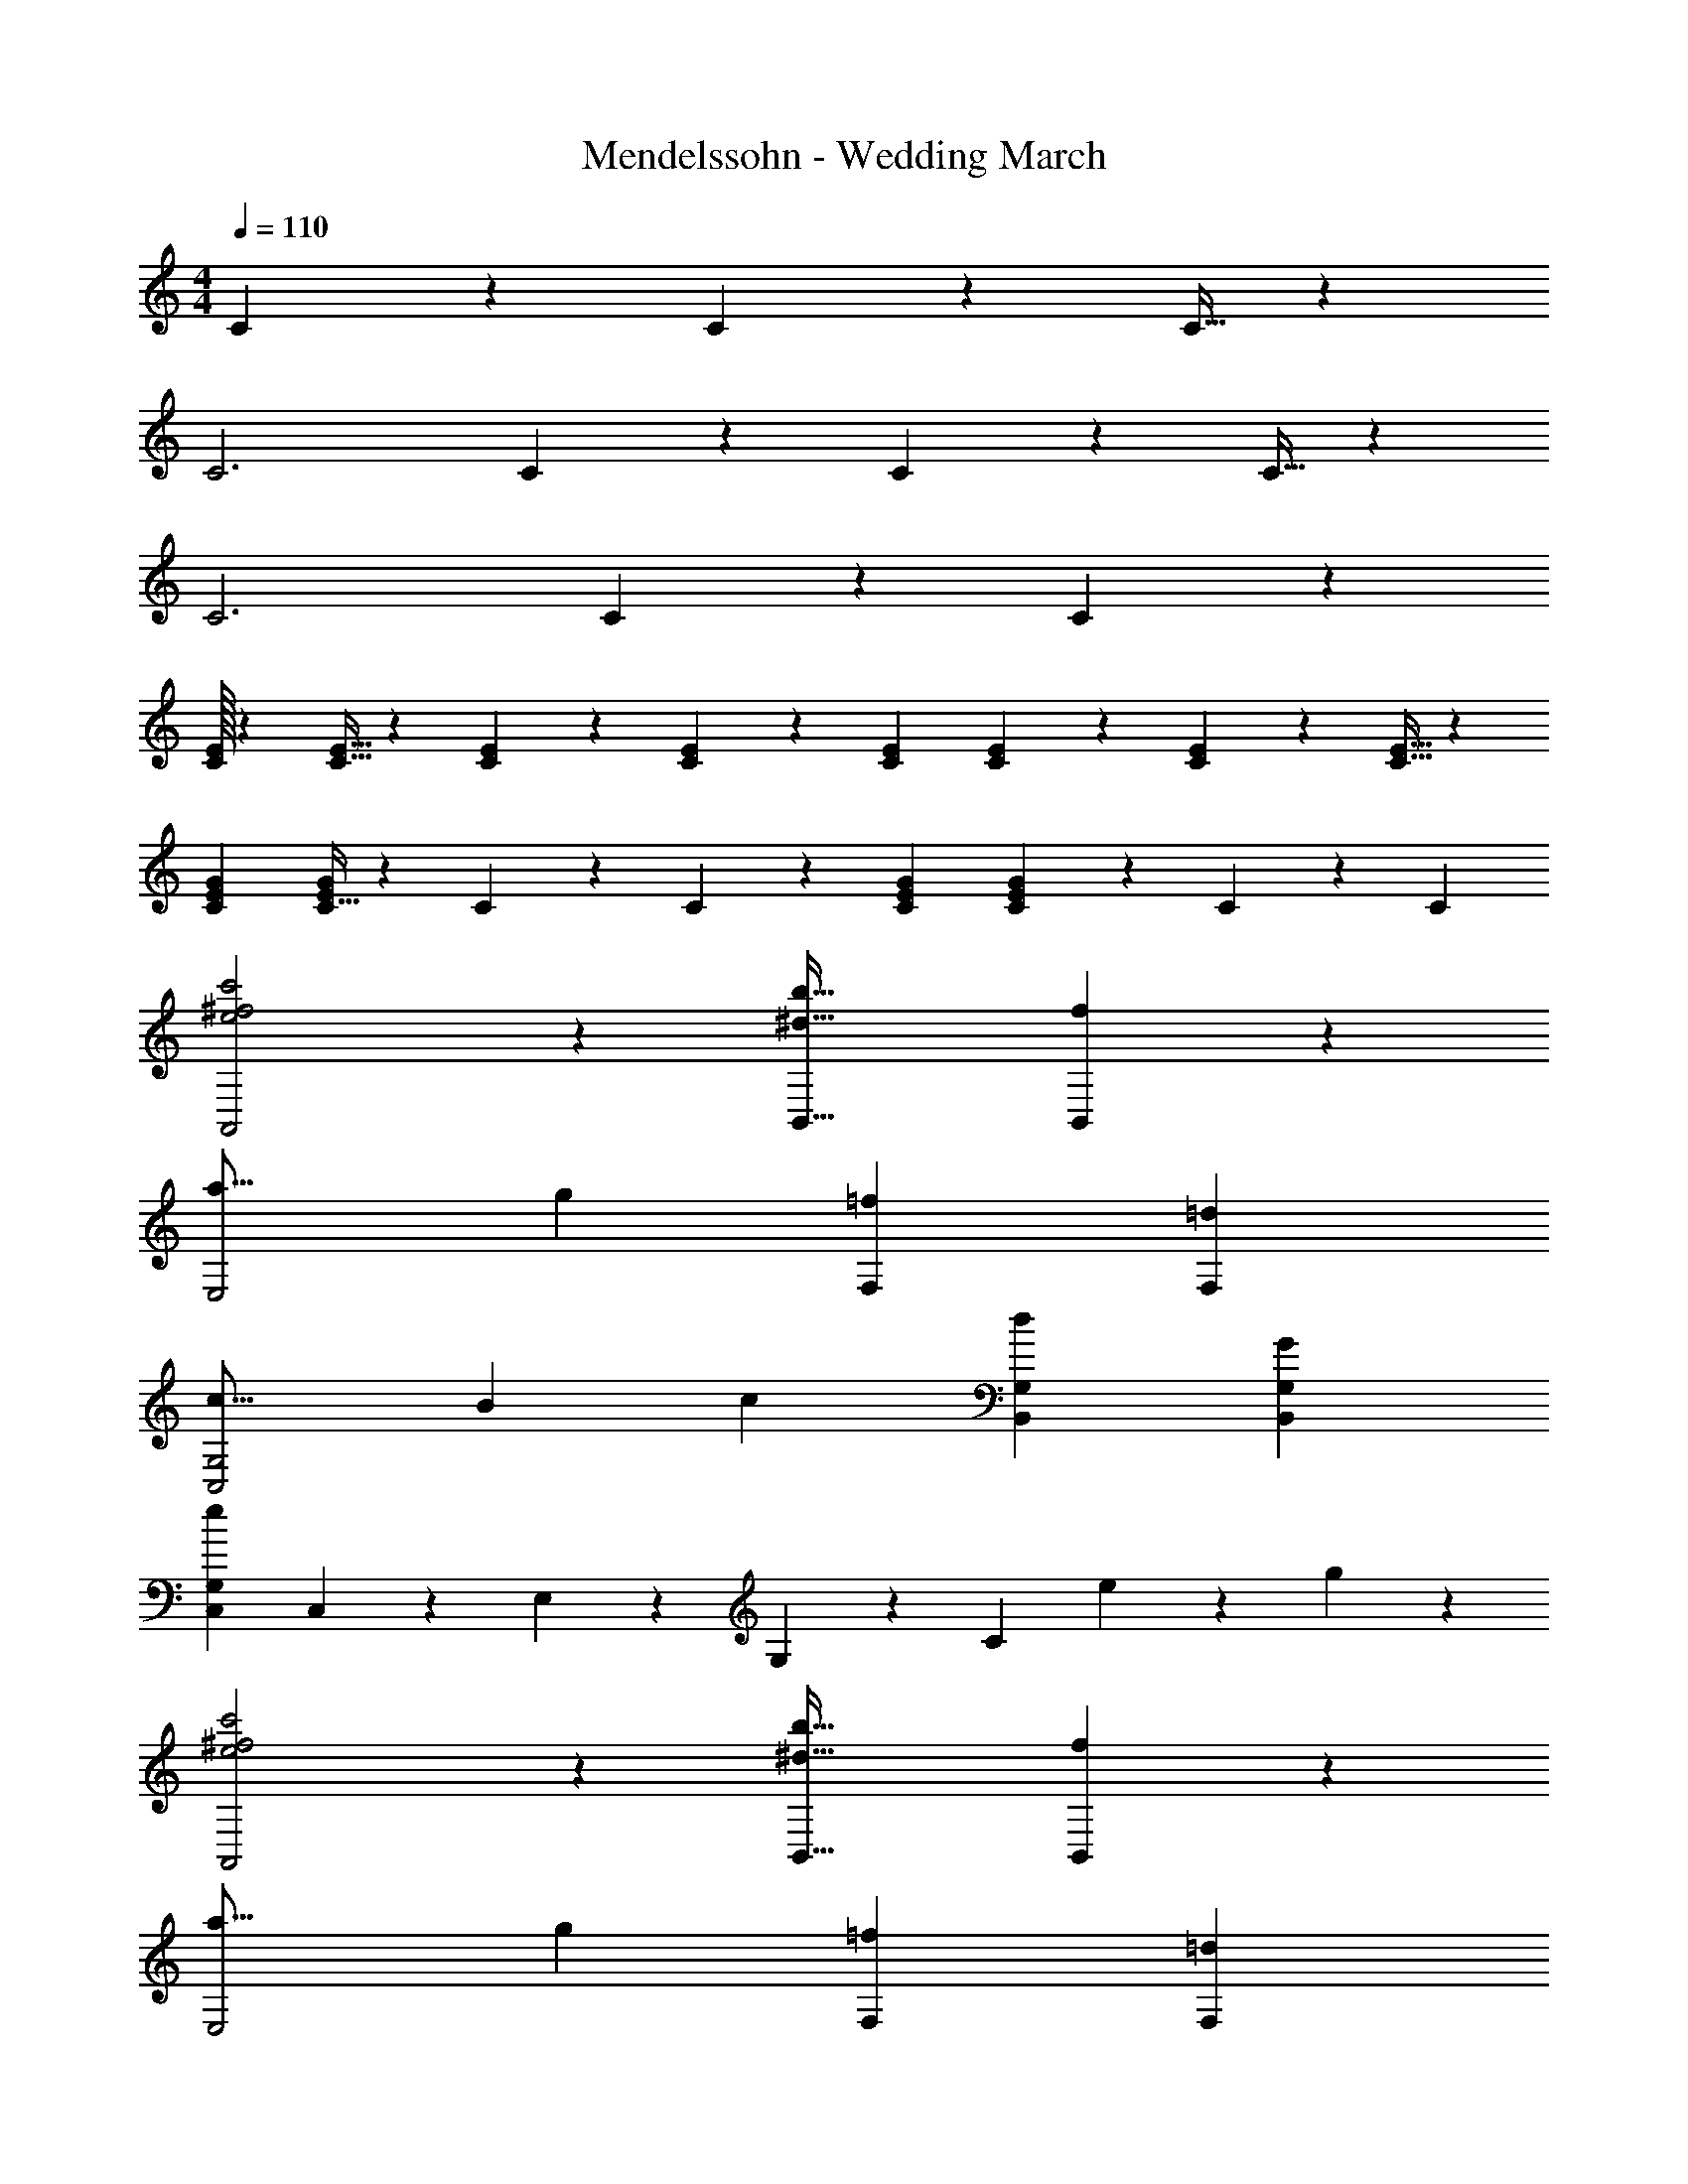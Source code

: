 X: 1
T: Mendelssohn - Wedding March
Z: ABC Generated by Starbound Composer
L: 1/4
M: 4/4
Q: 1/4=110
K: C
C5/18 z19/288 C5/18 z13/288 C9/32 z5/96 
C3 C5/18 z19/288 C5/18 z13/288 C9/32 z5/96 
C3 C5/18 z19/288 C5/18 z109/288 
[C/32E29/28] z225/224 [E9/32C9/32] z9/224 [E5/18C5/18] z11/252 [E2/7C2/7] z/14 [z27/28EC] [E5/18C5/18] z19/288 [E5/18C5/18] z13/288 [E9/32C9/32] z5/96 
[E29/28G29/28C29/28] [C9/32EG] z9/224 C5/18 z11/252 C2/7 z/14 [z27/28EGC] [C5/18EG] z19/288 C5/18 z13/288 [z/3C7/20] 
[e2^f2c'2A,,2] z/28 [z41/28^d47/32b47/32B,,47/32] [f13/28B,,13/28] z/28 
[z29/28a17/16E,2] g [z27/28=fF,] [=dF,] 
[z29/28c17/16C,2G,2] [z/2B11/20] [z/2c5/9] [z27/28dB,,G,] [B,,G,G29/28] 
[e29/28C,29/28G,29/28] C,13/28 z/28 E,13/28 z/28 G,13/28 z/28 C13/28 e13/28 z/28 g13/28 z/28 
[e2^f2c'2A,,2] z/28 [z41/28^d47/32b47/32B,,47/32] [f13/28B,,13/28] z/28 
[z29/28a17/16E,2] g [z27/28=fF,] [=dF,] 
[z29/28c17/16C,2G,2] [z/2B11/20] [z/2c5/9] [z27/28B,,G,e29/28] [z/2d11/20B,,G,] [z/2e5/9] 
[B,,2G,2d67/32] z/28 [z55/28c63/32C,63/32G,63/32] 
[c2C,2G,2] z/28 [z41/28c47/32C,63/32G,63/32] c13/28 z/28 
[z29/28e17/16B,,3G,3] [zd29/28] [z27/28B29/28] [GB,,G,] 
[G3/2C,2G,2] z/28 c13/28 z/28 [z41/28c47/32C,63/32G,63/32] e13/28 z/28 
[z29/28e17/16B,,3G,3] [zd29/28] [z27/28B29/28] [GB,,G,] 
[G3/2C,2G,2] z/28 e13/28 z/28 [z41/28e47/32C,63/32G,63/32] g13/28 z/28 
[e2g2F,,4F,4] z/28 [z27/28df] e 
[z29/28d17/16F,,2F,2] [z/2^c11/20] [z/2e5/9] [z27/28d29/28^F,,63/32^F,63/32] [z/2A11/20] [z/2=c5/9] 
[B29/28G,,29/28G,29/28] [GG,,] [z27/28AA,,] [B25/28B,,25/28] z3/28 
[e2^f2c'2A,,2] z/28 [z41/28^d47/32b47/32B,,47/32] [f13/28B,,13/28] z/28 
[z29/28a17/16E,2] g [z27/28=f=F,] [=dF,] 
[z29/28c17/16C,2G,2] [z/2B11/20] [z/2c5/9] [z27/28dB,,G,] [B,,G,G29/28] 
[e29/28C,29/28G,29/28] C,13/28 z/28 E,13/28 z/28 G,13/28 z/28 C13/28 e13/28 z/28 g13/28 z/28 
[e2^f2c'2A,,2] z/28 [z41/28^d47/32b47/32B,,47/32] [f13/28B,,13/28] z/28 
[z29/28a17/16E,2] g [z27/28=fF,] [=dF,] 
[z29/28c17/16C,2G,2] [z/2B11/20] [z/2c5/9] [z27/28B,,G,e29/28] [z/2d11/20B,,G,] [z/2e5/9] 
[B,,2G,2d67/32] z/28 [z51/140c63/32C,63/32G,63/32] 
Q: 1/4=104
z2/5 
Q: 1/4=99
z2/5 
Q: 1/4=93
z2/5 
Q: 1/4=87
z2/5 
[e57/16g57/16c'57/16C,,57/16G,,57/16] 
